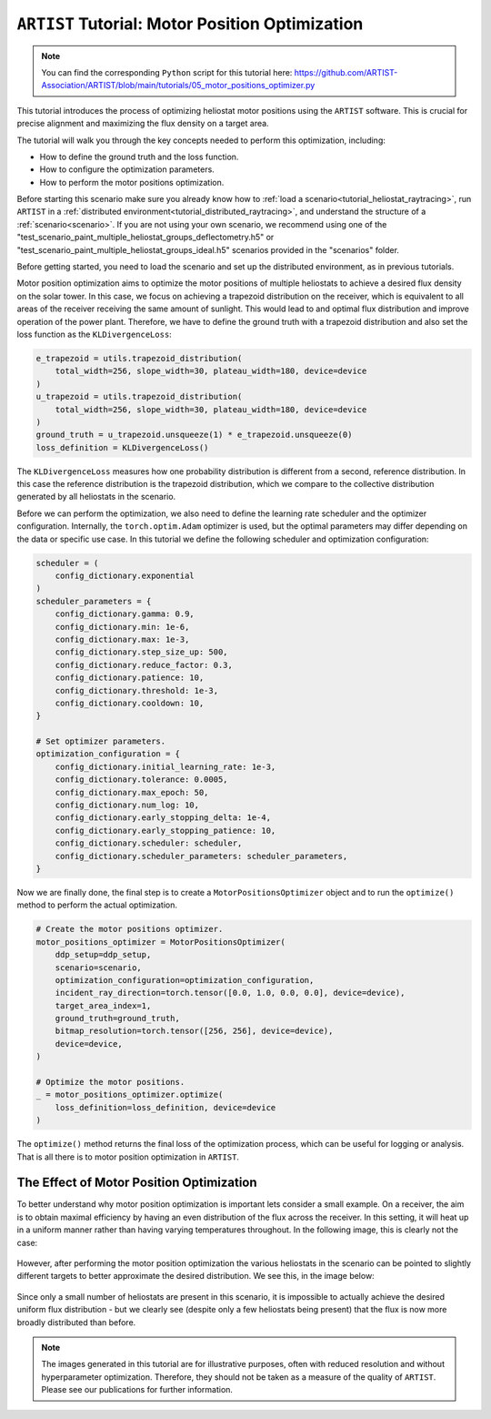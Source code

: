 .. _tutorial_motor_position_optimization:

``ARTIST`` Tutorial: Motor Position Optimization
================================================

.. note::

    You can find the corresponding ``Python`` script for this tutorial here:
    https://github.com/ARTIST-Association/ARTIST/blob/main/tutorials/05_motor_positions_optimizer.py

This tutorial introduces the process of optimizing heliostat motor positions using the ``ARTIST`` software. This is crucial for precise alignment and maximizing the flux density on a target area.

The tutorial will walk you through the key concepts needed to perform this optimization, including:

- How to define the ground truth and the loss function.
- How to configure the optimization parameters.
- How to perform the motor positions optimization.

Before starting this scenario make sure you already know how to :ref:`load a scenario<tutorial_heliostat_raytracing>`,
run ``ARTIST`` in a :ref:`distributed environment<tutorial_distributed_raytracing>`, and understand the structure of a
:ref:`scenario<scenario>`. If you are not using your own scenario, we recommend using one of the
"test_scenario_paint_multiple_heliostat_groups_deflectometry.h5" or "test_scenario_paint_multiple_heliostat_groups_ideal.h5"
scenarios provided in the "scenarios" folder.

Before getting started, you need to load the scenario and set up the distributed environment, as in previous tutorials.

Motor position optimization aims to optimize the motor positions of multiple heliostats to achieve a desired flux density
on the solar tower. In this case, we focus on achieving a trapezoid distribution on the receiver, which is equivalent
to all areas of the receiver receiving the same amount of sunlight. This would lead to and optimal flux distribution and
improve operation of the power plant. Therefore, we have to define the ground truth with a trapezoid distribution and
also set the loss function as the ``KLDivergenceLoss``:

.. code-block::

    e_trapezoid = utils.trapezoid_distribution(
        total_width=256, slope_width=30, plateau_width=180, device=device
    )
    u_trapezoid = utils.trapezoid_distribution(
        total_width=256, slope_width=30, plateau_width=180, device=device
    )
    ground_truth = u_trapezoid.unsqueeze(1) * e_trapezoid.unsqueeze(0)
    loss_definition = KLDivergenceLoss()

The ``KLDivergenceLoss`` measures how one probability distribution is different from a second, reference distribution. In
this case the reference distribution is the trapezoid distribution, which we compare to the collective distribution
generated by all heliostats in the scenario.

Before we can perform the optimization, we also need to define the learning rate scheduler and the optimizer configuration.
Internally, the ``torch.optim.Adam`` optimizer is used, but the optimal parameters may differ depending on the data or
specific use case. In this tutorial we define the following scheduler and optimization configuration:

.. code-block::

    scheduler = (
        config_dictionary.exponential
    )
    scheduler_parameters = {
        config_dictionary.gamma: 0.9,
        config_dictionary.min: 1e-6,
        config_dictionary.max: 1e-3,
        config_dictionary.step_size_up: 500,
        config_dictionary.reduce_factor: 0.3,
        config_dictionary.patience: 10,
        config_dictionary.threshold: 1e-3,
        config_dictionary.cooldown: 10,
    }

    # Set optimizer parameters.
    optimization_configuration = {
        config_dictionary.initial_learning_rate: 1e-3,
        config_dictionary.tolerance: 0.0005,
        config_dictionary.max_epoch: 50,
        config_dictionary.num_log: 10,
        config_dictionary.early_stopping_delta: 1e-4,
        config_dictionary.early_stopping_patience: 10,
        config_dictionary.scheduler: scheduler,
        config_dictionary.scheduler_parameters: scheduler_parameters,
    }

Now we are finally done, the final step is to create a ``MotorPositionsOptimizer`` object and to run the ``optimize()``
method to perform the actual optimization.

.. code-block::

    # Create the motor positions optimizer.
    motor_positions_optimizer = MotorPositionsOptimizer(
        ddp_setup=ddp_setup,
        scenario=scenario,
        optimization_configuration=optimization_configuration,
        incident_ray_direction=torch.tensor([0.0, 1.0, 0.0, 0.0], device=device),
        target_area_index=1,
        ground_truth=ground_truth,
        bitmap_resolution=torch.tensor([256, 256], device=device),
        device=device,
    )

    # Optimize the motor positions.
    _ = motor_positions_optimizer.optimize(
        loss_definition=loss_definition, device=device
    )

The ``optimize()`` method returns the final loss of the optimization process, which can be useful for logging or
analysis. That is all there is to motor position optimization in ``ARTIST``.

The Effect of Motor Position Optimization
-----------------------------------------

To better understand why motor position optimization is important lets consider a small example. On a receiver, the aim
is to obtain maximal efficiency by having an even distribution of the flux across the receiver. In this setting, it will
heat up in a uniform manner rather than having varying temperatures throughout. In the following image, this is clearly
not the case:

.. figure:: ./images/flux_before_aimpoint_optimization.png
   :width: 85%
   :alt: Flux before motor position optimization
   :align: center

However, after performing the motor position optimization the various heliostats in the scenario can be pointed to slightly
different targets to better approximate the desired distribution. We see this, in the image below:

.. figure:: ./images/flux_after_aimpoint_optimization.png
   :width: 85%
   :alt: Flux after motor position optimization
   :align: center

Since only a small number of heliostats are present in this scenario, it is impossible to actually achieve the desired
uniform flux distribution - but we clearly see (despite only a few heliostats being present) that the flux is now more
broadly distributed than before.

.. note::

    The images generated in this tutorial are for illustrative purposes, often with reduced resolution and without
    hyperparameter optimization. Therefore, they should not be taken as a measure of the quality of ``ARTIST``. Please
    see our publications for further information.
